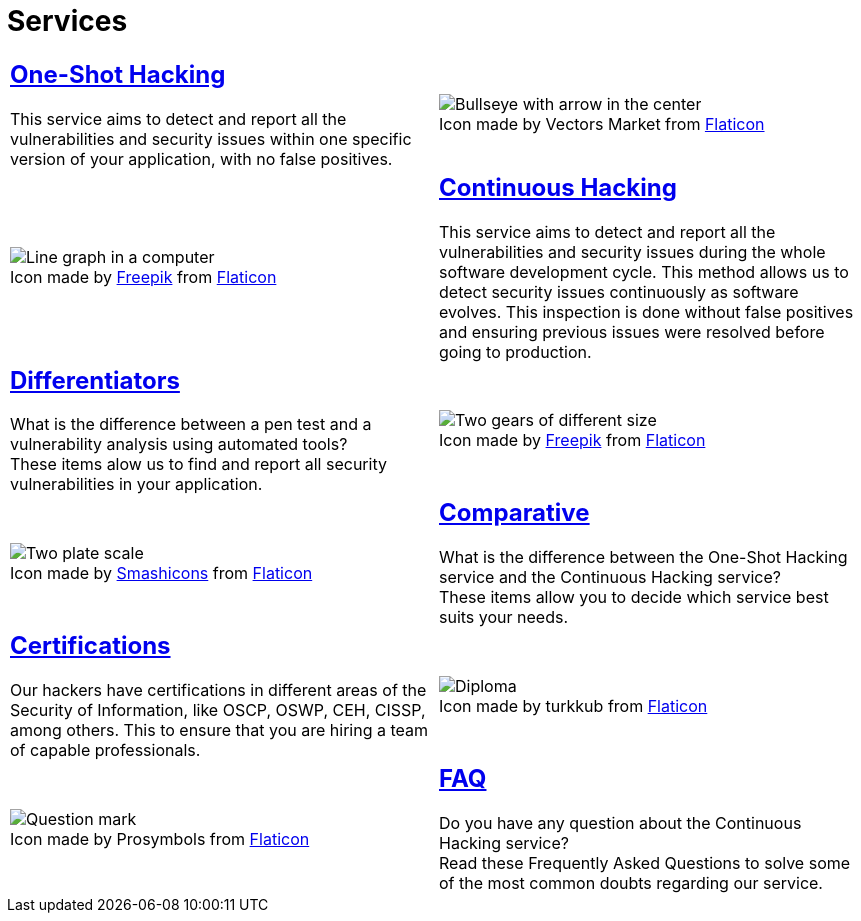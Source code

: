 :slug: services/
:description: Fluid Attacks services aim to detect and report all existing vulnerabilities and security issues within an application. Our professional team continuously develop their own tools and exploits to ensure the detection of all security findings with no false positives.
:keywords: Fluid Attacks, Services, Ethical Hacking, Pentesting, Security, Information.
:translate: servicios/
:caption:

= Services

[role="tb-alt"]
[cols=2, frame="none"]
|====

a|== link:one-shot-hacking/[One-Shot Hacking]

This service aims to detect and report all the vulnerabilities
and security issues within one specific version of your application,
with no false positives.
a|.Icon made by Vectors Market from link:https://www.flaticon.com[Flaticon]
image::one-shot.png[Bullseye with arrow in the center]

a|.Icon made by link:https://www.freepik.com/[Freepik] from link:https://www.flaticon.com[Flaticon]
image::continuous.png[Line graph in a computer]
a|== link:continuous-hacking/[Continuous Hacking]

This service aims to detect and report all the vulnerabilities
and security issues during the whole software development cycle.
This method allows us to detect security issues continuously
as software evolves.
This inspection is done without false positives and ensuring previous
issues were resolved before going to production.

a|== link:differentiators/[Differentiators]

What is the difference between a +pen test+ and a +vulnerability analysis+
using automated tools? +
These items alow us to find and report all security vulnerabilities
in your application.
a|.Icon made by link:https://www.freepik.com/[Freepik] from link:https://www.flaticon.com[Flaticon]
image::differentiators.png[Two gears of different size]

a|.Icon made by link:https://smashicons.com/[Smashicons] from link:https://www.flaticon.com[Flaticon]
image::comparative.png[Two plate scale]
a|== link:comparative/[Comparative]

What is the difference between the +One-Shot Hacking+ service
and the +Continuous Hacking+ service? +
These items allow you to decide which service
best suits your needs.

a|== link:certifications/[Certifications]

Our hackers have certifications in different areas
of the Security of Information, like +OSCP+, +OSWP+,
+CEH+, +CISSP+, among others.
This to ensure that you are hiring a team of capable professionals.
a|.Icon made by turkkub from link:https://www.flaticon.com[Flaticon]
image::certifications.png[Diploma]

a|.Icon made by Prosymbols from link:https://www.flaticon.com[Flaticon]
image::faq.png[Question mark]
a|== link:faq/[FAQ]

Do you have any question about the +Continuous Hacking+ service? +
Read these Frequently Asked Questions to solve
some of the most common doubts regarding our service.

|====
